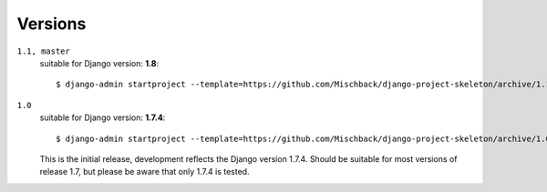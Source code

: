 Versions
========

``1.1, master``
    suitable for Django version: **1.8**::

    $ django-admin startproject --template=https://github.com/Mischback/django-project-skeleton/archive/1.1.zip [projectname]


``1.0``
    suitable for Django version: **1.7.4**::

    $ django-admin startproject --template=https://github.com/Mischback/django-project-skeleton/archive/1.0.zip [projectname]

    This is the initial release, development reflects the Django version 1.7.4.
    Should be suitable for most versions of release 1.7, but please be aware
    that only 1.7.4 is tested.

